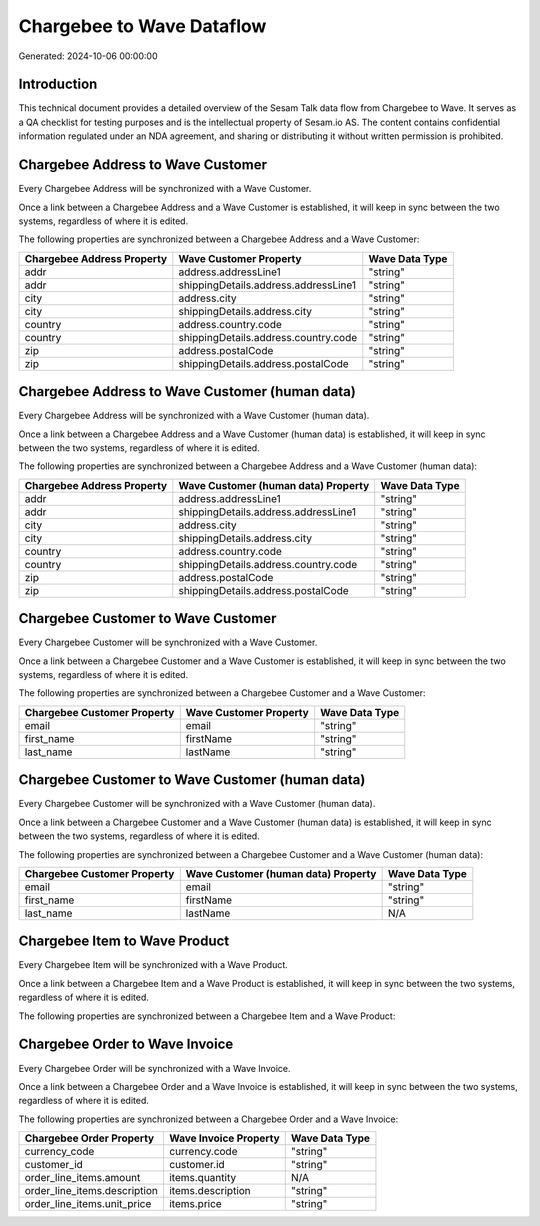 ==========================
Chargebee to Wave Dataflow
==========================

Generated: 2024-10-06 00:00:00

Introduction
------------

This technical document provides a detailed overview of the Sesam Talk data flow from Chargebee to Wave. It serves as a QA checklist for testing purposes and is the intellectual property of Sesam.io AS. The content contains confidential information regulated under an NDA agreement, and sharing or distributing it without written permission is prohibited.

Chargebee Address to Wave Customer
----------------------------------
Every Chargebee Address will be synchronized with a Wave Customer.

Once a link between a Chargebee Address and a Wave Customer is established, it will keep in sync between the two systems, regardless of where it is edited.

The following properties are synchronized between a Chargebee Address and a Wave Customer:

.. list-table::
   :header-rows: 1

   * - Chargebee Address Property
     - Wave Customer Property
     - Wave Data Type
   * - addr
     - address.addressLine1
     - "string"
   * - addr
     - shippingDetails.address.addressLine1
     - "string"
   * - city
     - address.city
     - "string"
   * - city
     - shippingDetails.address.city
     - "string"
   * - country
     - address.country.code
     - "string"
   * - country
     - shippingDetails.address.country.code
     - "string"
   * - zip
     - address.postalCode
     - "string"
   * - zip
     - shippingDetails.address.postalCode
     - "string"


Chargebee Address to Wave Customer (human data)
-----------------------------------------------
Every Chargebee Address will be synchronized with a Wave Customer (human data).

Once a link between a Chargebee Address and a Wave Customer (human data) is established, it will keep in sync between the two systems, regardless of where it is edited.

The following properties are synchronized between a Chargebee Address and a Wave Customer (human data):

.. list-table::
   :header-rows: 1

   * - Chargebee Address Property
     - Wave Customer (human data) Property
     - Wave Data Type
   * - addr
     - address.addressLine1
     - "string"
   * - addr
     - shippingDetails.address.addressLine1
     - "string"
   * - city
     - address.city
     - "string"
   * - city
     - shippingDetails.address.city
     - "string"
   * - country
     - address.country.code
     - "string"
   * - country
     - shippingDetails.address.country.code
     - "string"
   * - zip
     - address.postalCode
     - "string"
   * - zip
     - shippingDetails.address.postalCode
     - "string"


Chargebee Customer to Wave Customer
-----------------------------------
Every Chargebee Customer will be synchronized with a Wave Customer.

Once a link between a Chargebee Customer and a Wave Customer is established, it will keep in sync between the two systems, regardless of where it is edited.

The following properties are synchronized between a Chargebee Customer and a Wave Customer:

.. list-table::
   :header-rows: 1

   * - Chargebee Customer Property
     - Wave Customer Property
     - Wave Data Type
   * - email
     - email
     - "string"
   * - first_name
     - firstName
     - "string"
   * - last_name
     - lastName
     - "string"


Chargebee Customer to Wave Customer (human data)
------------------------------------------------
Every Chargebee Customer will be synchronized with a Wave Customer (human data).

Once a link between a Chargebee Customer and a Wave Customer (human data) is established, it will keep in sync between the two systems, regardless of where it is edited.

The following properties are synchronized between a Chargebee Customer and a Wave Customer (human data):

.. list-table::
   :header-rows: 1

   * - Chargebee Customer Property
     - Wave Customer (human data) Property
     - Wave Data Type
   * - email
     - email
     - "string"
   * - first_name
     - firstName
     - "string"
   * - last_name
     - lastName
     - N/A


Chargebee Item to Wave Product
------------------------------
Every Chargebee Item will be synchronized with a Wave Product.

Once a link between a Chargebee Item and a Wave Product is established, it will keep in sync between the two systems, regardless of where it is edited.

The following properties are synchronized between a Chargebee Item and a Wave Product:

.. list-table::
   :header-rows: 1

   * - Chargebee Item Property
     - Wave Product Property
     - Wave Data Type


Chargebee Order to Wave Invoice
-------------------------------
Every Chargebee Order will be synchronized with a Wave Invoice.

Once a link between a Chargebee Order and a Wave Invoice is established, it will keep in sync between the two systems, regardless of where it is edited.

The following properties are synchronized between a Chargebee Order and a Wave Invoice:

.. list-table::
   :header-rows: 1

   * - Chargebee Order Property
     - Wave Invoice Property
     - Wave Data Type
   * - currency_code
     - currency.code
     - "string"
   * - customer_id
     - customer.id
     - "string"
   * - order_line_items.amount
     - items.quantity
     - N/A
   * - order_line_items.description
     - items.description
     - "string"
   * - order_line_items.unit_price
     - items.price
     - "string"

